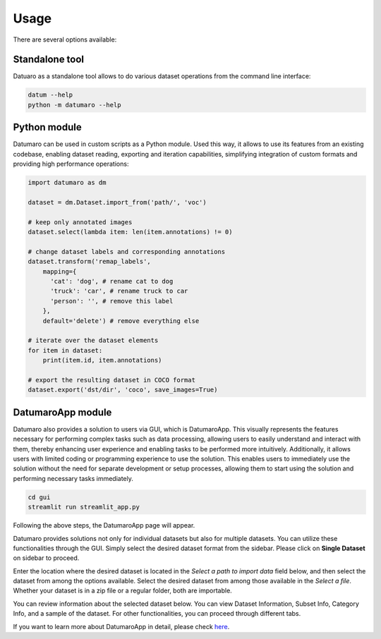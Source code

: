 Usage
#####

There are several options available:

Standalone tool
---------------

Datuaro as a standalone tool allows to do various dataset operations from
the command line interface:

.. code-block::

    datum --help
    python -m datumaro --help

Python module
-------------

Datumaro can be used in custom scripts as a Python module. Used this way, it
allows to use its features from an existing codebase, enabling dataset
reading, exporting and iteration capabilities, simplifying integration of custom
formats and providing high performance operations:

.. code-block::

    import datumaro as dm

    dataset = dm.Dataset.import_from('path/', 'voc')

    # keep only annotated images
    dataset.select(lambda item: len(item.annotations) != 0)

    # change dataset labels and corresponding annotations
    dataset.transform('remap_labels',
        mapping={
          'cat': 'dog', # rename cat to dog
          'truck': 'car', # rename truck to car
          'person': '', # remove this label
        },
        default='delete') # remove everything else

    # iterate over the dataset elements
    for item in dataset:
        print(item.id, item.annotations)

    # export the resulting dataset in COCO format
    dataset.export('dst/dir', 'coco', save_images=True)

DatumaroApp module
-------------

Datumaro also provides a solution to users via GUI, which is DatumaroApp. This visually represents the features
necessary for performing complex tasks such as data processing, allowing users to easily
understand and interact with them, thereby enhancing user experience and enabling tasks to be
performed more intuitively. Additionally, it allows users with limited coding or programming
experience to use the solution. This enables users to immediately use the solution without the
need for separate development or setup processes, allowing them to start using the solution and
performing necessary tasks immediately.

.. code-block::

    cd gui
    streamlit run streamlit_app.py

Following the above steps, the DatumaroApp page will appear.

.. image:: ../../../../images/gui/intro.png

Datumaro provides solutions not only for individual datasets but also for multiple datasets.
You can utilize these functionalities through the GUI. Simply select the desired dataset format
from the sidebar. Please click on **Single Dataset** on sidebar to proceed.

.. image:: ../../../../images/gui/select_file.png

Enter the location where the desired dataset is located in the *Select a path to import data* field below, and then select
the dataset from among the options available.
Select the desired dataset from among those available in the *Select a file*. Whether your dataset is in a zip
file or a regular folder, both are importable.

.. image:: ../../../../images/gui/single_info.png

You can review information about the selected dataset below. You can view Dataset Information, Subset Info,
Category Info, and a sample of the dataset. For other functionalities, you can proceed through different tabs.

If you want to learn more about DatumaroApp in detail, please check `here <../../datumaroapp-reference/overview.rst>`_.
